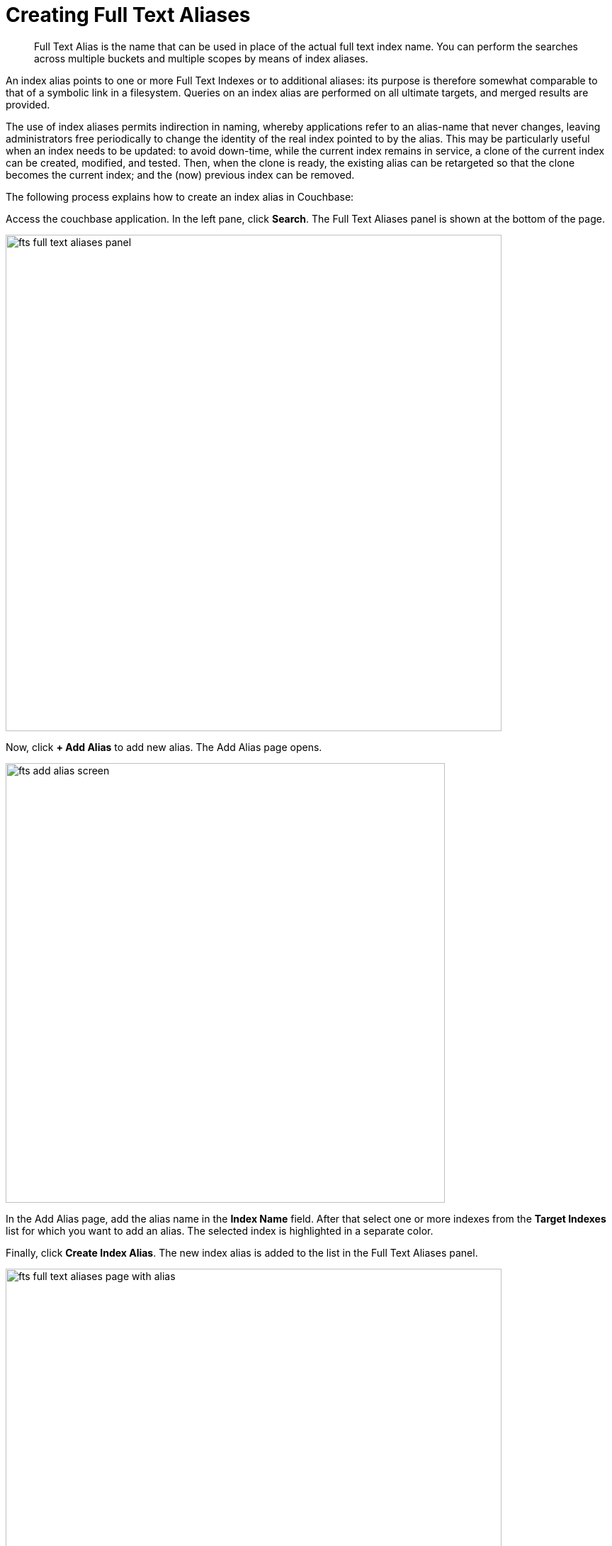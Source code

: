 = Creating Full Text Aliases

[abstract]
Full Text Alias is the name that can be used in place of the actual full text index name. You can perform the searches across multiple buckets and multiple scopes by means of index aliases.
 
An index alias points to one or more Full Text Indexes or to additional aliases: its purpose is therefore somewhat comparable to that of a symbolic link in a filesystem. Queries on an index alias are performed on all ultimate targets, and merged results are provided.

The use of index aliases permits indirection in naming, whereby applications refer to an alias-name that never changes, leaving administrators free periodically to change the identity of the real index pointed to by the alias. This may be particularly useful when an index needs to be updated: to avoid down-time, while the current index remains in service, a clone of the current index can be created, modified, and tested. Then, when the clone is ready, the existing alias can be retargeted so that the clone becomes the current index; and the (now) previous index can be removed.

The following process explains how to create an index alias in Couchbase:

Access the couchbase application. In the left pane, click *Search*. The Full Text Aliases panel is shown at the bottom of the page.

[#fts_full_text_aliases_panel]
image::fts-full-text-aliases-panel.png[,700,align=left]

Now, click *+ Add Alias* to add  new alias. The Add Alias page opens.

[#fts_add_alias_screen]
image::fts-add-alias-screen.png[,620,align=left]

In the Add Alias page, add the alias name in the *Index Name* field. After that select one or more indexes from the *Target Indexes* list for which you want to add an alias. The selected index is highlighted in a separate color.

Finally, click *Create Index Alias*. The new index alias is added to the list in the Full Text Aliases panel.

[#fts_add_alias_page_with_alias]
image::fts-full-text-aliases-page-with-alias.png[,700,align=left]

